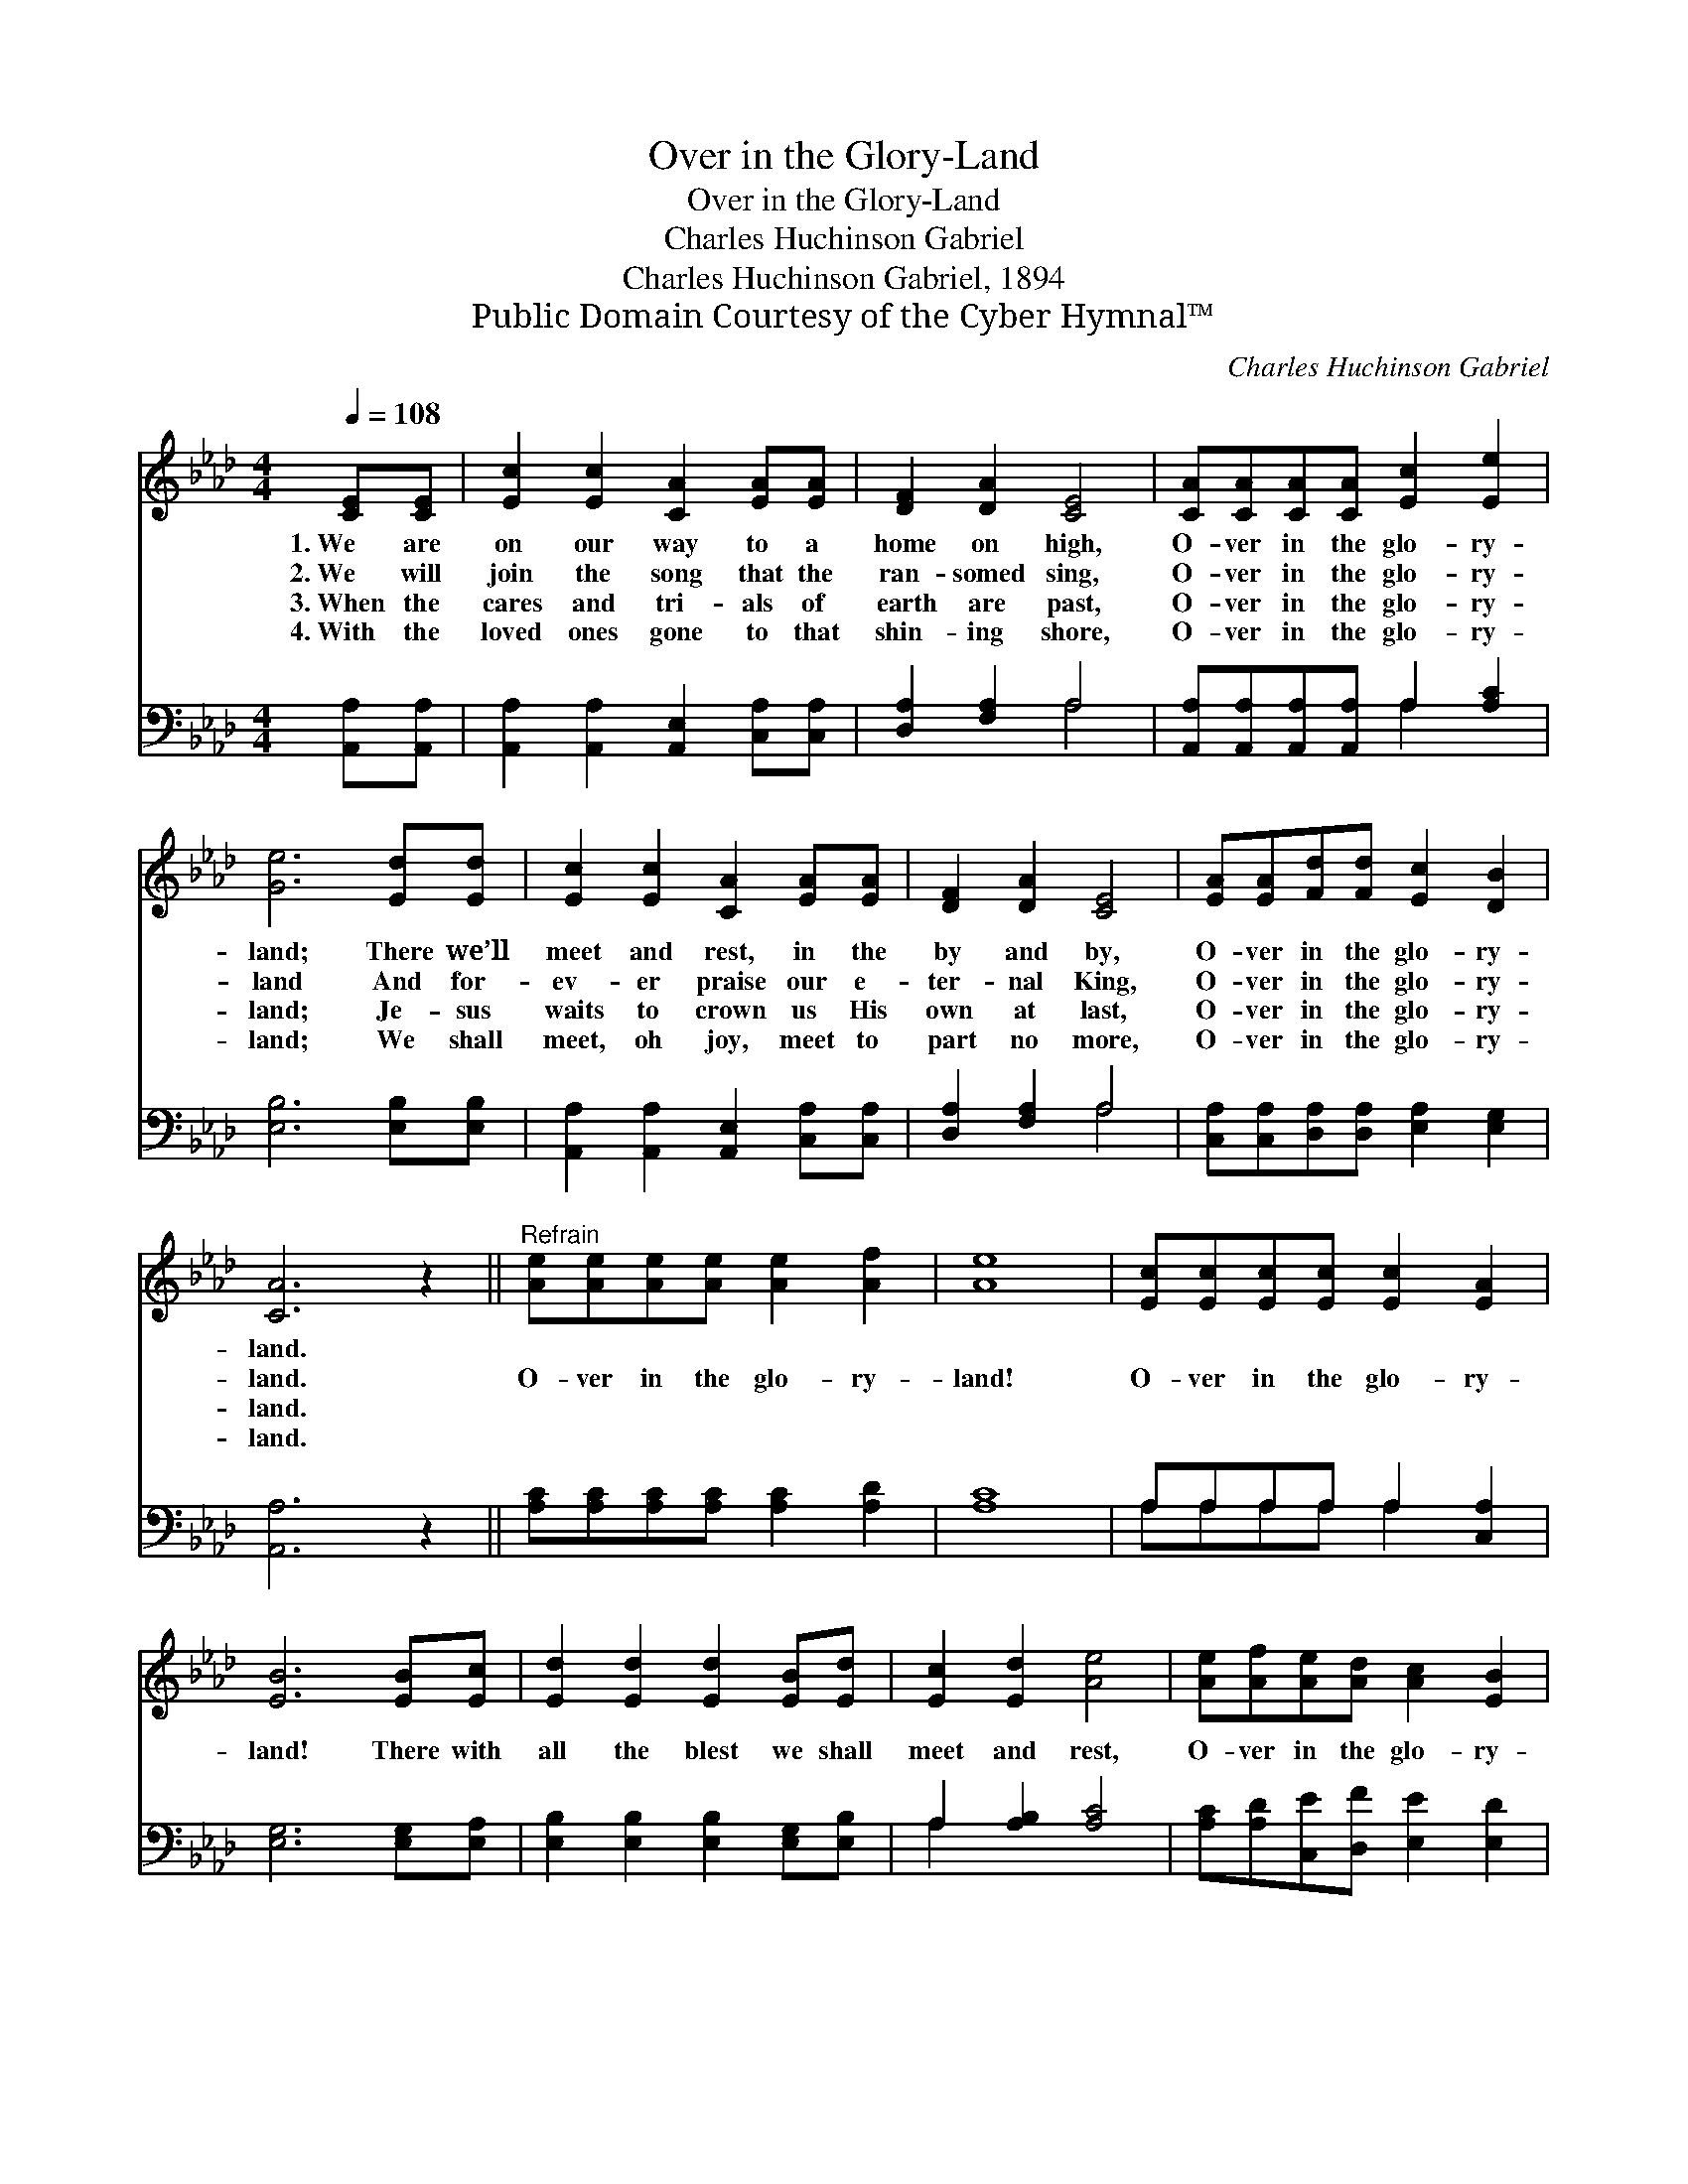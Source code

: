 X:1
T:Over in the Glory-Land
T:Over in the Glory-Land
T:Charles Huchinson Gabriel
T:Charles Huchinson Gabriel, 1894
T:Public Domain Courtesy of the Cyber Hymnal™
C:Charles Huchinson Gabriel
Z:Public Domain
Z:Courtesy of the Cyber Hymnal™
%%score 1 ( 2 3 )
L:1/8
Q:1/4=108
M:4/4
K:Ab
V:1 treble 
V:2 bass 
V:3 bass 
V:1
 [CE][CE] | [Ec]2 [Ec]2 [CA]2 [EA][EA] | [DF]2 [DA]2 [CE]4 | [CA][CA][CA][CA] [Ec]2 [Ee]2 | %4
w: 1.~We are|on our way to a|home on high,|O- ver in the glo- ry-|
w: 2.~We will|join the song that the|ran- somed sing,|O- ver in the glo- ry-|
w: 3.~When the|cares and tri- als of|earth are past,|O- ver in the glo- ry-|
w: 4.~With the|loved ones gone to that|shin- ing shore,|O- ver in the glo- ry-|
 [Ge]6 [Ed][Ed] | [Ec]2 [Ec]2 [CA]2 [EA][EA] | [DF]2 [DA]2 [CE]4 | [EA][EA][Fd][Fd] [Ec]2 [DB]2 | %8
w: land; There we’ll|meet and rest, in the|by and by,|O- ver in the glo- ry-|
w: land And for-|ev- er praise our e-|ter- nal King,|O- ver in the glo- ry-|
w: land; Je- sus|waits to crown us His|own at last,|O- ver in the glo- ry-|
w: land; We shall|meet, oh joy, meet to|part no more,|O- ver in the glo- ry-|
 [CA]6 z2 ||"^Refrain" [Ae][Ae][Ae][Ae] [Ae]2 [Af]2 | [Ae]8 | [Ec][Ec][Ec][Ec] [Ec]2 [EA]2 | %12
w: land.||||
w: land.|O- ver in the glo- ry-|land!|O- ver in the glo- ry-|
w: land.||||
w: land.||||
 [EB]6 [EB][Ec] | [Ed]2 [Ed]2 [Ed]2 [EB][Ed] | [Ec]2 [Ed]2 [Ae]4 | [Ae][Af][Ae][Ad] [Ac]2 [EB]2 | %16
w: ||||
w: land! There with|all the blest we shall|meet and rest,|O- ver in the glo- ry-|
w: ||||
w: ||||
 [EA]6 |] %17
w: |
w: land.|
w: |
w: |
V:2
 [A,,A,][A,,A,] | [A,,A,]2 [A,,A,]2 [A,,E,]2 [C,A,][C,A,] | [D,A,]2 [F,A,]2 A,4 | %3
 [A,,A,][A,,A,][A,,A,][A,,A,] A,2 [A,C]2 | [E,B,]6 [E,B,][E,B,] | %5
 [A,,A,]2 [A,,A,]2 [A,,E,]2 [C,A,][C,A,] | [D,A,]2 [F,A,]2 A,4 | %7
 [C,A,][C,A,][D,A,][D,A,] [E,A,]2 [E,G,]2 | [A,,A,]6 z2 || [A,C][A,C][A,C][A,C] [A,C]2 [A,D]2 | %10
 [A,C]8 | A,A,A,A, A,2 [C,A,]2 | [E,G,]6 [E,G,][E,A,] | [E,B,]2 [E,B,]2 [E,B,]2 [E,G,][E,B,] | %14
 A,2 [A,B,]2 [A,C]4 | [A,C][A,D][C,E][D,F] [E,E]2 [E,D]2 | [A,,C]6 |] %17
V:3
 x2 | x8 | x4 A,4 | x4 A,2 x2 | x8 | x8 | x4 A,4 | x8 | x8 || x8 | x8 | A,A,A,A, A,2 x2 | x8 | x8 | %14
 A,2 x6 | x8 | x6 |] %17

